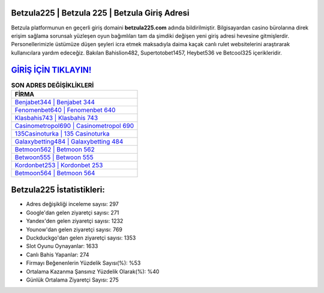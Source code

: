 ﻿Betzula225 | Betzula 225 | Betzula Giriş Adresi
===================================

.. image:: images/betzula-giris.jpg
   :width: 600
   
Betzula platformunun en geçerli giriş domaini **betzula225.com** adında bildirilmiştir. Bilgisayardan casino bürolarına direk erişim sağlama sorunsalı yüzleşen oyun bağımlıları tam da şimdiki değişen yeni giriş adresi hevesine gitmişlerdir. Personellerimizle üstümüze düşen şeyleri icra etmek maksadıyla daima kaçak canlı rulet websitelerini araştırarak kullanıcılara yardım edeceğiz. Bakılan Bahislion482, Supertotobet1457, Heybet536 ve Betcool325 içerikleridir.

`GİRİŞ İÇİN TIKLAYIN! <https://urlday.cc/git>`_
==============

.. list-table:: **SON ADRES DEĞİŞİKLİKLERİ**
   :widths: 100
   :header-rows: 1

   * - FİRMA
   * - `Benjabet344 | Benjabet 344 <benjabet344-benjabet-344-benjabet-giris-adresi.html>`_
   * - `Fenomenbet640 | Fenomenbet 640 <fenomenbet640-fenomenbet-640-fenomenbet-giris-adresi.html>`_
   * - `Klasbahis743 | Klasbahis 743 <klasbahis743-klasbahis-743-klasbahis-giris-adresi.html>`_	 
   * - `Casinometropol690 | Casinometropol 690 <casinometropol690-casinometropol-690-casinometropol-giris-adresi.html>`_	 
   * - `135Casinoturka | 135 Casinoturka <135casinoturka-135-casinoturka-casinoturka-giris-adresi.html>`_ 
   * - `Galaxybetting484 | Galaxybetting 484 <galaxybetting484-galaxybetting-484-galaxybetting-giris-adresi.html>`_
   * - `Betmoon562 | Betmoon 562 <betmoon562-betmoon-562-betmoon-giris-adresi.html>`_	 
   * - `Betwoon555 | Betwoon 555 <betwoon555-betwoon-555-betwoon-giris-adresi.html>`_
   * - `Kordonbet253 | Kordonbet 253 <kordonbet253-kordonbet-253-kordonbet-giris-adresi.html>`_
   * - `Betmoon564 | Betmoon 564 <betmoon564-betmoon-564-betmoon-giris-adresi.html>`_
	 
Betzula225 İstatistikleri:
===================================	 
* Adres değişikliği inceleme sayısı: 297
* Google'dan gelen ziyaretçi sayısı: 271
* Yandex'den gelen ziyaretçi sayısı: 1232
* Younow'dan gelen ziyaretçi sayısı: 769
* Duckduckgo'dan gelen ziyaretçi sayısı: 1353
* Slot Oyunu Oynayanlar: 1633
* Canlı Bahis Yapanlar: 274
* Firmayı Beğenenlerin Yüzdelik Sayısı(%): %53
* Ortalama Kazanma Şansınız Yüzdelik Olarak(%): %40
* Günlük Ortalama Ziyaretçi Sayısı: 275
